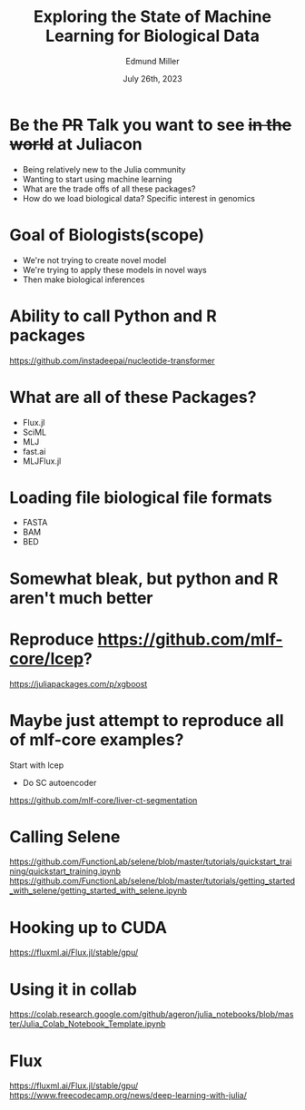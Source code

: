 #+title: Exploring the State of Machine Learning for Biological Data
#+author: Edmund Miller
#+language: en
#+date: July 26th, 2023
#+exclude_tags: noexport
#+options: num:nil
#+options: toc:nil
#+startup: inlineimages
#+startup: beamer
#+LaTeX_CLASS: beamer
#+LaTeX_CLASS_OPTIONS: [bigger]
#+beamer_frame_level: 2
# SPC m e l O

# https://pretalx.com/juliacon2023/me/submissions/CSG8NU/

* Abstract :noexport:

Exploring the use of Julia, in analyzing biological data. Discussion of libraries and packages, challenges and opportunities of using machine learning on biological data, and examples of past and future applications.

* Description :noexport:

This talk, "Exploring the State of Machine Learning for Biological Data in Julia," will delve into the use of the high-performance programming language, Julia, in analyzing biological data. We will discuss various libraries and packages available in Julia, such as BioJulia and Flux.jl, and the benefits of using Julia for machine learning in the field of biology. Additionally, the challenges and opportunities that arise when using machine learning techniques on biological data, such as dealing with high-dimensional and heterogeneous data, will be addressed. The talk will also include examples of how machine learning has been applied to biological data in the past and what the future holds for this field.

* Be the +PR+ Talk you want to see +in the world+ at Juliacon

- Being relatively new to the Julia community
- Wanting to start using machine learning
- What are the trade offs of all these packages?
- How do we load biological data? Specific interest in genomics
* Goal of Biologists(scope)

- We're not trying to create novel model
- We're trying to apply these models in novel ways
- Then make biological inferences


* Ability to call Python and R packages
https://github.com/instadeepai/nucleotide-transformer

* What are all of these Packages?

- Flux.jl
- SciML
- MLJ
- fast.ai
- MLJFlux.jl

* Loading file biological file formats

- FASTA
- BAM
- BED

* Somewhat bleak, but python and R aren't much better
* Reproduce https://github.com/mlf-core/lcep?
https://juliapackages.com/p/xgboost
* Maybe just attempt to reproduce all of mlf-core examples?
Start with lcep
- Do SC autoencoder
https://github.com/mlf-core/liver-ct-segmentation

* Calling Selene
https://github.com/FunctionLab/selene/blob/master/tutorials/quickstart_training/quickstart_training.ipynb
https://github.com/FunctionLab/selene/blob/master/tutorials/getting_started_with_selene/getting_started_with_selene.ipynb
* Hooking up to CUDA
https://fluxml.ai/Flux.jl/stable/gpu/
* Using it in collab
https://colab.research.google.com/github/ageron/julia_notebooks/blob/master/Julia_Colab_Notebook_Template.ipynb
* Flux
https://fluxml.ai/Flux.jl/stable/gpu/
https://www.freecodecamp.org/news/deep-learning-with-julia/
